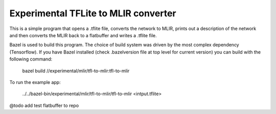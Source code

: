Experimental TFLite to MLIR converter
=====================================

This is a simple program that opens a .tflite file, converts the 
network to MLIR, prints out a description of the network and then
converts the MLIR back to a flatbuffer and writes a .tflite file.

Bazel is used to build this program. The choice of build system was
driven by the most complex dependency (Tensorflow). If you have Bazel
installed (check .bazelversion file at top level for current version)
you can build with the following command:

    bazel build //experimental/mlir/tfl-to-mlir:tfl-to-mlir

To run the example app:

    ../../bazel-bin/experimental/mlir/tfl-to-mlir/tfl-to-mlir <intput.tflite>

@todo add test flatbuffer to repo
